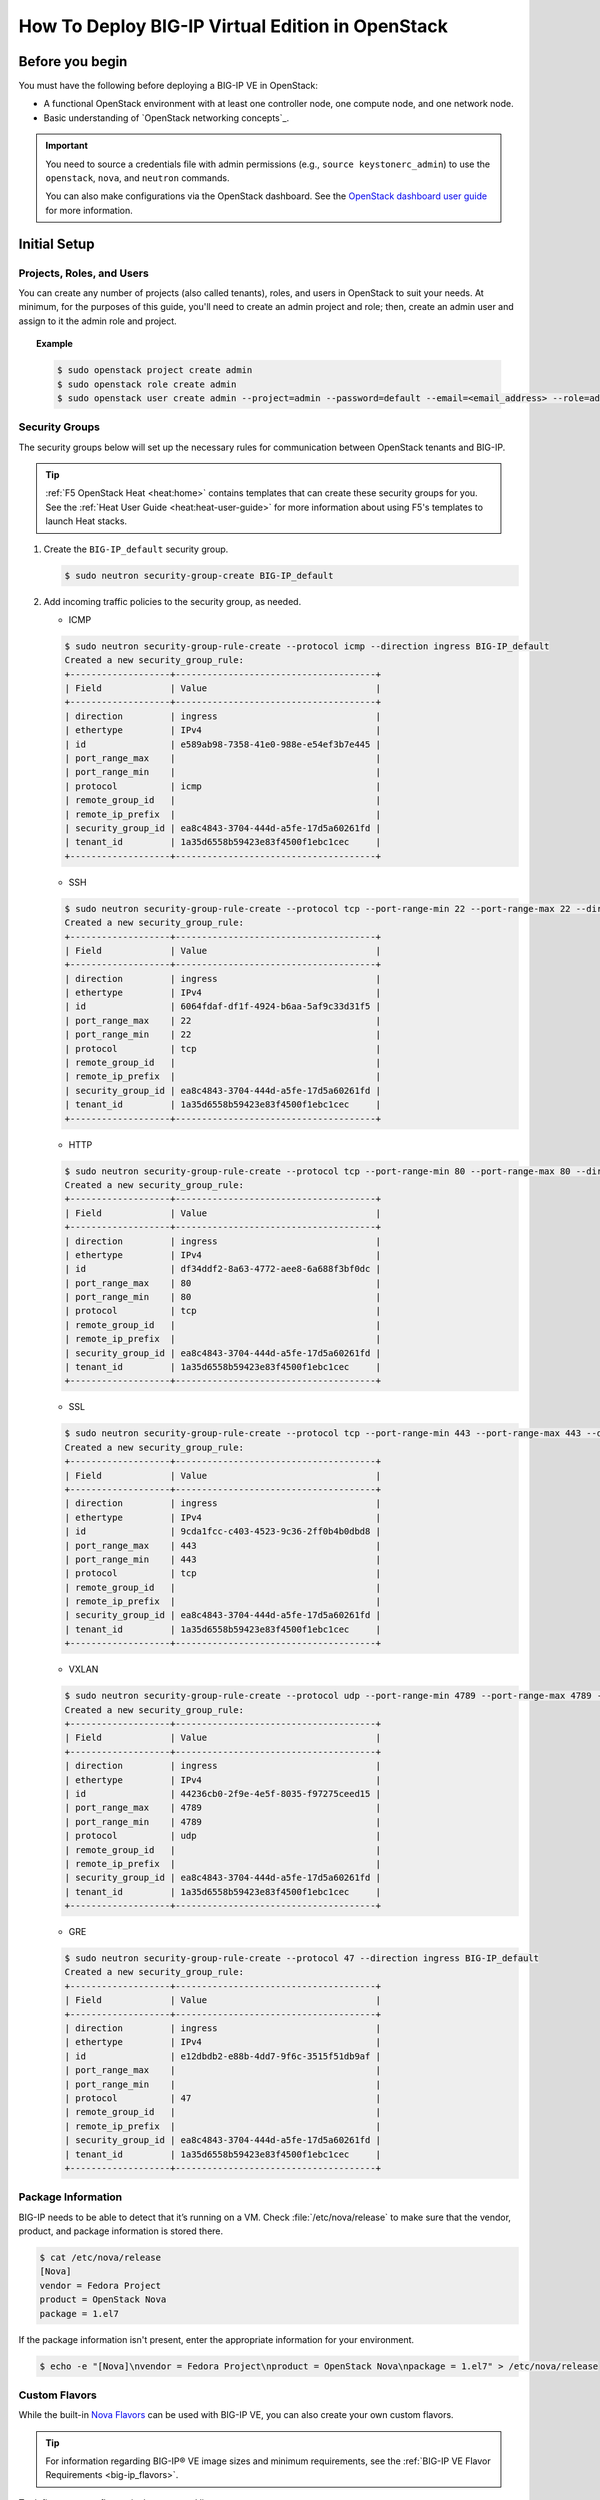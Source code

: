 .. _deploy_big-ip_openstack:

How To Deploy BIG-IP Virtual Edition in OpenStack
=================================================

.. _ve-deploy-guide-before-you-begin:

Before you begin
----------------

You must have the following before deploying a BIG-IP VE in OpenStack:

- A functional OpenStack environment with at least one controller node, one compute node, and one network node.

  .. seealso::

     - `OpenStack End User Guide <http://docs.openstack.org/user-guide/index.html>`_
     - :ref:`OpenStack Platform Partnerships`

- Basic understanding of `OpenStack networking concepts`_.

.. important::

   You need to source a credentials file with admin permissions (e.g., ``source keystonerc_admin``) to use the ``openstack``, ``nova``, and ``neutron`` commands.

   You can also make configurations via the OpenStack dashboard.
   See the `OpenStack dashboard user guide <http://docs.openstack.org/user-guide/dashboard.html>`_ for more information.

.. _ve-initial-setup:

.. _topic_deploy-ve-initial-setup:

Initial Setup
-------------

Projects, Roles, and Users
``````````````````````````

You can create any number of projects (also called tenants), roles, and users in OpenStack to suit your needs. At minimum, for the purposes of this guide, you'll need to create an admin project and role; then, create an admin user and assign to it the admin role and project.

.. topic:: Example

   .. code-block:: shell

      $ sudo openstack project create admin
      $ sudo openstack role create admin
      $ sudo openstack user create admin --project=admin --password=default --email=<email_address> --role=admin

Security Groups
```````````````

The security groups below will set up the necessary rules for communication between OpenStack tenants and BIG-IP.

.. tip::

   :ref:`F5 OpenStack Heat <heat:home>` contains templates that can create these security groups for you.
   See the :ref:`Heat User Guide <heat:heat-user-guide>` for more information about using F5's templates to launch Heat stacks.

1. Create the ``BIG-IP_default`` security group.

   .. code-block:: shell

      $ sudo neutron security-group-create BIG-IP_default

2. Add incoming traffic policies to the security group, as needed.

   * ICMP

   .. code-block:: shell

      $ sudo neutron security-group-rule-create --protocol icmp --direction ingress BIG-IP_default
      Created a new security_group_rule:
      +-------------------+--------------------------------------+
      | Field             | Value                                |
      +-------------------+--------------------------------------+
      | direction         | ingress                              |
      | ethertype         | IPv4                                 |
      | id                | e589ab98-7358-41e0-988e-e54ef3b7e445 |
      | port_range_max    |                                      |
      | port_range_min    |                                      |
      | protocol          | icmp                                 |
      | remote_group_id   |                                      |
      | remote_ip_prefix  |                                      |
      | security_group_id | ea8c4843-3704-444d-a5fe-17d5a60261fd |
      | tenant_id         | 1a35d6558b59423e83f4500f1ebc1cec     |
      +-------------------+--------------------------------------+

   * SSH

   .. code-block:: shell

      $ sudo neutron security-group-rule-create --protocol tcp --port-range-min 22 --port-range-max 22 --direction ingress BIG-IP_default
      Created a new security_group_rule:
      +-------------------+--------------------------------------+
      | Field             | Value                                |
      +-------------------+--------------------------------------+
      | direction         | ingress                              |
      | ethertype         | IPv4                                 |
      | id                | 6064fdaf-df1f-4924-b6aa-5af9c33d31f5 |
      | port_range_max    | 22                                   |
      | port_range_min    | 22                                   |
      | protocol          | tcp                                  |
      | remote_group_id   |                                      |
      | remote_ip_prefix  |                                      |
      | security_group_id | ea8c4843-3704-444d-a5fe-17d5a60261fd |
      | tenant_id         | 1a35d6558b59423e83f4500f1ebc1cec     |
      +-------------------+--------------------------------------+

   * HTTP

   .. code-block:: shell

      $ sudo neutron security-group-rule-create --protocol tcp --port-range-min 80 --port-range-max 80 --direction ingress BIG-IP_default
      Created a new security_group_rule:
      +-------------------+--------------------------------------+
      | Field             | Value                                |
      +-------------------+--------------------------------------+
      | direction         | ingress                              |
      | ethertype         | IPv4                                 |
      | id                | df34ddf2-8a63-4772-aee8-6a688f3bf0dc |
      | port_range_max    | 80                                   |
      | port_range_min    | 80                                   |
      | protocol          | tcp                                  |
      | remote_group_id   |                                      |
      | remote_ip_prefix  |                                      |
      | security_group_id | ea8c4843-3704-444d-a5fe-17d5a60261fd |
      | tenant_id         | 1a35d6558b59423e83f4500f1ebc1cec     |
      +-------------------+--------------------------------------+

   * SSL

   .. code-block:: shell

      $ sudo neutron security-group-rule-create --protocol tcp --port-range-min 443 --port-range-max 443 --direction ingress BIG-IP_default
      Created a new security_group_rule:
      +-------------------+--------------------------------------+
      | Field             | Value                                |
      +-------------------+--------------------------------------+
      | direction         | ingress                              |
      | ethertype         | IPv4                                 |
      | id                | 9cda1fcc-c403-4523-9c36-2ff0b4b0dbd8 |
      | port_range_max    | 443                                  |
      | port_range_min    | 443                                  |
      | protocol          | tcp                                  |
      | remote_group_id   |                                      |
      | remote_ip_prefix  |                                      |
      | security_group_id | ea8c4843-3704-444d-a5fe-17d5a60261fd |
      | tenant_id         | 1a35d6558b59423e83f4500f1ebc1cec     |
      +-------------------+--------------------------------------+

   * VXLAN

   .. code-block:: shell

      $ sudo neutron security-group-rule-create --protocol udp --port-range-min 4789 --port-range-max 4789 --direction ingress BIG-IP_default
      Created a new security_group_rule:
      +-------------------+--------------------------------------+
      | Field             | Value                                |
      +-------------------+--------------------------------------+
      | direction         | ingress                              |
      | ethertype         | IPv4                                 |
      | id                | 44236cb0-2f9e-4e5f-8035-f97275ceed15 |
      | port_range_max    | 4789                                 |
      | port_range_min    | 4789                                 |
      | protocol          | udp                                  |
      | remote_group_id   |                                      |
      | remote_ip_prefix  |                                      |
      | security_group_id | ea8c4843-3704-444d-a5fe-17d5a60261fd |
      | tenant_id         | 1a35d6558b59423e83f4500f1ebc1cec     |
      +-------------------+--------------------------------------+

   * GRE

   .. code-block:: shell

      $ sudo neutron security-group-rule-create --protocol 47 --direction ingress BIG-IP_default
      Created a new security_group_rule:
      +-------------------+--------------------------------------+
      | Field             | Value                                |
      +-------------------+--------------------------------------+
      | direction         | ingress                              |
      | ethertype         | IPv4                                 |
      | id                | e12dbdb2-e88b-4dd7-9f6c-3515f51db9af |
      | port_range_max    |                                      |
      | port_range_min    |                                      |
      | protocol          | 47                                   |
      | remote_group_id   |                                      |
      | remote_ip_prefix  |                                      |
      | security_group_id | ea8c4843-3704-444d-a5fe-17d5a60261fd |
      | tenant_id         | 1a35d6558b59423e83f4500f1ebc1cec     |
      +-------------------+--------------------------------------+

Package Information
```````````````````

BIG-IP needs to be able to detect that it’s running on a VM.
Check :file:`/etc/nova/release` to make sure that the vendor, product, and package information is stored there.

.. code-block:: shell

   $ cat /etc/nova/release
   [Nova]
   vendor = Fedora Project
   product = OpenStack Nova
   package = 1.el7

If the package information isn't present, enter the appropriate information for your environment.

.. code-block:: shell

   $ echo -e "[Nova]\nvendor = Fedora Project\nproduct = OpenStack Nova\npackage = 1.el7" > /etc/nova/release

Custom Flavors
``````````````

While the built-in `Nova Flavors <http://docs.openstack.org/admin-guide/compute-flavors.html>`_ can be used with BIG-IP VE, you can also create your own custom flavors.

.. tip::

   For information regarding BIG-IP® VE image sizes and minimum requirements, see the :ref:`BIG-IP VE Flavor Requirements <big-ip_flavors>`.

To define a custom flavor via the command line:

.. code-block:: shell

   flavor_id=$(cat /proc/sys/kernel/random/uuid) nova flavor-create f5small $flavor_id 4096 20 2

You can also create new custom flavors via the OpenStack dashboard.
To do so, go to :menuselection:`System --> Flavors` and click :guilabel:`Create Flavor`.

Restart
```````

Once your setup is complete, restart the Nova-Compute service:

.. code-block:: shell

   $ sudo service nova-compute restart // Debian/Ubuntu
   $ sudo systemctl restart nova-compute // Redhat/CentOS


.. _launch-bigip-ve-gui:

Launch BIG-IP Virtual Edition using OpenStack Horizon
-----------------------------------------------------

.. _deploy-bigip-overview:

Overview
````````

We recommend using the :ref:`F5 Openstack Heat <heat:home>` templates to deploy a BIG-IP Virtual Edition (VE) in OpenStack. The :ref:`F5-supported Heat templates <#tbd>` can deploy a number of common-use-case stacks.


.. _import-ve-image:

Patch and Import a BIG-IP image
```````````````````````````````

Use the F5-supported :ref:`image prep and upload` Heat orchestration template to import a standard VE image and patch it for use in OpenStack.


.. _launch_big-ip_instance:

Launch an Instance
``````````````````

To launch a BIG-IP instance using the OpenStack dashboard:

1. Go to ``http://<ip_address>/dashboard`` and log in with your admin credentials.

2. Go to :menuselection:`Project --> Compute --> Instances`, then click :guilabel:`Launch Instance`.

   -  On the :guilabel:`Project & User` tab:

      - select :guilabel:`admin` for each.

   -  On the :guilabel:`Details` tab:

      - enter a descriptive instance name;
      - choose your custom flavor;
      - select :guilabel:`boot from image` as the boot source;
      - select your BIG-IP image.

   -  On the :guilabel:`Access & Security` tab:

      - select the :guilabel:`BIG-IP_default` security group.

   -  On the :guilabel:`Network` tab:

      - select networks as appropriate (at least two).

   -  Click :guilabel:`Launch`.

.. warning::

   Do not select the physical external network when launching an instance.
   Choose the :ref:`VLANs <concept_vlans>` you set up for use with your BIG-IP VLANs.

.. _assign-floating-ip:

Assign a Floating IP Address
````````````````````````````

Use the OpenStack dashboard to assign a floating IP address to the instance.

1. Go to :menuselection:`Project --> Compute --> Instances`, then choose :guilabel:`Associate Floating IP` from the drop-down menu in the :menuselection:`Actions` column.

2. Select a :guilabel:`Floating IP` from the :guilabel:`IP Address` drop-down menu.

3. In the :guilabel:`port` drop-down, select the port for your BIG-IP® image that corresponds to the external VLAN you set up for your BIG-IP®.

4. Click :guilabel:`Associate`.

.. tip::

   If no floating IP addresses are available, click ``+`` to generate one, then click :guilabel:`Allocate`.











